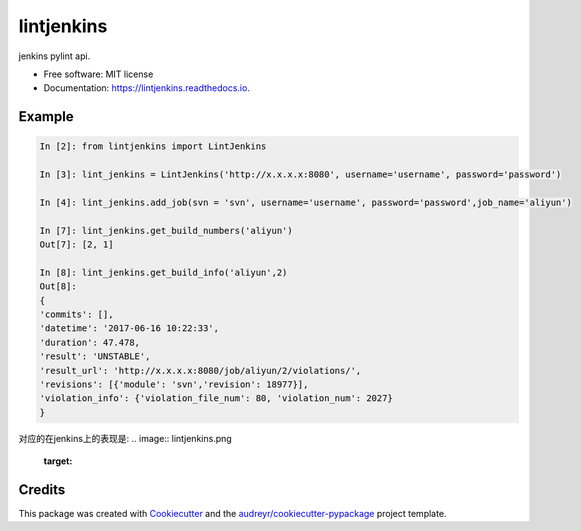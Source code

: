 ===========
lintjenkins
===========


.. image:: https://img.shields.io/pypi/v/lintjenkins.svg
        :target: https://pypi.python.org/pypi/lintjenkins

.. image:: https://img.shields.io/travis/510908220/lintjenkins.svg
        :target: https://travis-ci.org/510908220/lintjenkins

.. image:: https://readthedocs.org/projects/lintjenkins/badge/?version=latest
        :target: https://lintjenkins.readthedocs.io/en/latest/?badge=latest
        :alt: Documentation Status

.. image:: https://pyup.io/repos/github/510908220/lintjenkins/shield.svg
     :target: https://pyup.io/repos/github/510908220/lintjenkins/
     :alt: Updates


jenkins pylint api.


* Free software: MIT license
* Documentation: https://lintjenkins.readthedocs.io.


Example
--------
.. code-block:: python

   In [2]: from lintjenkins import LintJenkins

   In [3]: lint_jenkins = LintJenkins('http://x.x.x.x:8080', username='username', password='password')

   In [4]: lint_jenkins.add_job(svn = 'svn', username='username', password='password',job_name='aliyun')

   In [7]: lint_jenkins.get_build_numbers('aliyun')
   Out[7]: [2, 1]

   In [8]: lint_jenkins.get_build_info('aliyun',2)
   Out[8]: 
   {
   'commits': [],
   'datetime': '2017-06-16 10:22:33',
   'duration': 47.478,
   'result': 'UNSTABLE',
   'result_url': 'http://x.x.x.x:8080/job/aliyun/2/violations/',
   'revisions': [{'module': 'svn','revision': 18977}],
   'violation_info': {'violation_file_num': 80, 'violation_num': 2027}
   }

对应的在jenkins上的表现是:
.. image:: lintjenkins.png
        :target: 


Credits
---------

This package was created with Cookiecutter_ and the `audreyr/cookiecutter-pypackage`_ project template.

.. _Cookiecutter: https://github.com/audreyr/cookiecutter
.. _`audreyr/cookiecutter-pypackage`: https://github.com/audreyr/cookiecutter-pypackage

